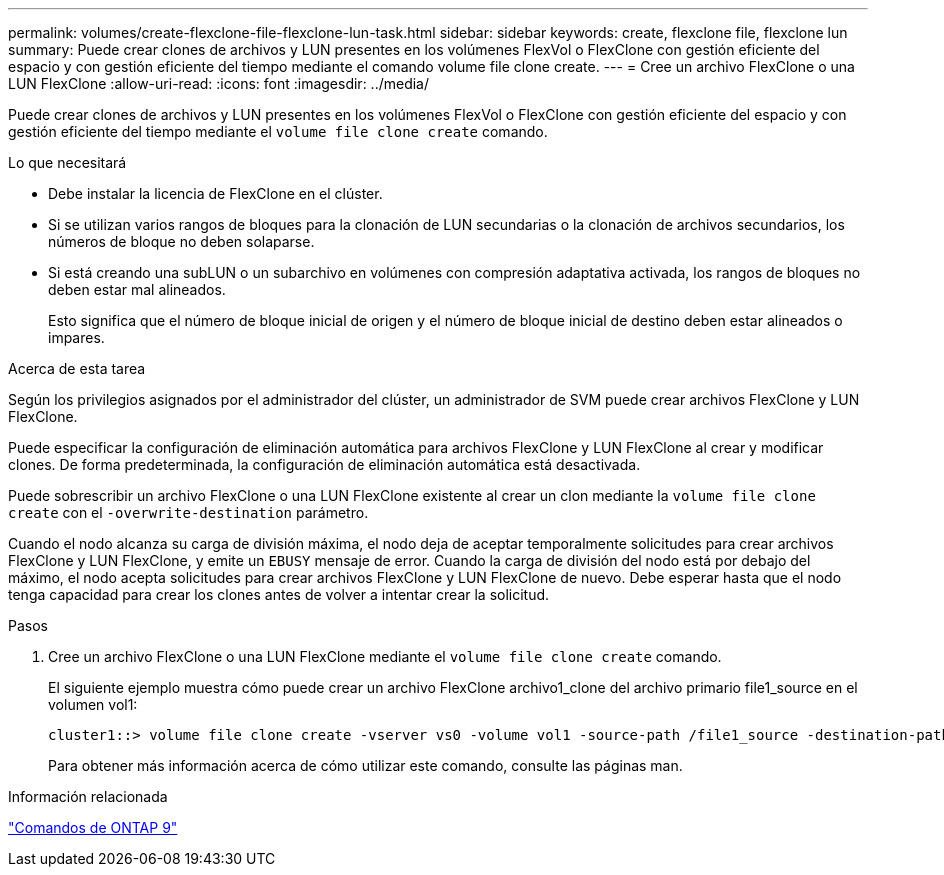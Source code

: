 ---
permalink: volumes/create-flexclone-file-flexclone-lun-task.html 
sidebar: sidebar 
keywords: create, flexclone file, flexclone lun 
summary: Puede crear clones de archivos y LUN presentes en los volúmenes FlexVol o FlexClone con gestión eficiente del espacio y con gestión eficiente del tiempo mediante el comando volume file clone create. 
---
= Cree un archivo FlexClone o una LUN FlexClone
:allow-uri-read: 
:icons: font
:imagesdir: ../media/


[role="lead"]
Puede crear clones de archivos y LUN presentes en los volúmenes FlexVol o FlexClone con gestión eficiente del espacio y con gestión eficiente del tiempo mediante el `volume file clone create` comando.

.Lo que necesitará
* Debe instalar la licencia de FlexClone en el clúster.
* Si se utilizan varios rangos de bloques para la clonación de LUN secundarias o la clonación de archivos secundarios, los números de bloque no deben solaparse.
* Si está creando una subLUN o un subarchivo en volúmenes con compresión adaptativa activada, los rangos de bloques no deben estar mal alineados.
+
Esto significa que el número de bloque inicial de origen y el número de bloque inicial de destino deben estar alineados o impares.



.Acerca de esta tarea
Según los privilegios asignados por el administrador del clúster, un administrador de SVM puede crear archivos FlexClone y LUN FlexClone.

Puede especificar la configuración de eliminación automática para archivos FlexClone y LUN FlexClone al crear y modificar clones. De forma predeterminada, la configuración de eliminación automática está desactivada.

Puede sobrescribir un archivo FlexClone o una LUN FlexClone existente al crear un clon mediante la `volume file clone create` con el `-overwrite-destination` parámetro.

Cuando el nodo alcanza su carga de división máxima, el nodo deja de aceptar temporalmente solicitudes para crear archivos FlexClone y LUN FlexClone, y emite un `EBUSY` mensaje de error. Cuando la carga de división del nodo está por debajo del máximo, el nodo acepta solicitudes para crear archivos FlexClone y LUN FlexClone de nuevo. Debe esperar hasta que el nodo tenga capacidad para crear los clones antes de volver a intentar crear la solicitud.

.Pasos
. Cree un archivo FlexClone o una LUN FlexClone mediante el `volume file clone create` comando.
+
El siguiente ejemplo muestra cómo puede crear un archivo FlexClone archivo1_clone del archivo primario file1_source en el volumen vol1:

+
[listing]
----
cluster1::> volume file clone create -vserver vs0 -volume vol1 -source-path /file1_source -destination-path /file1_clone
----
+
Para obtener más información acerca de cómo utilizar este comando, consulte las páginas man.



.Información relacionada
http://docs.netapp.com/ontap-9/topic/com.netapp.doc.dot-cm-cmpr/GUID-5CB10C70-AC11-41C0-8C16-B4D0DF916E9B.html["Comandos de ONTAP 9"^]
